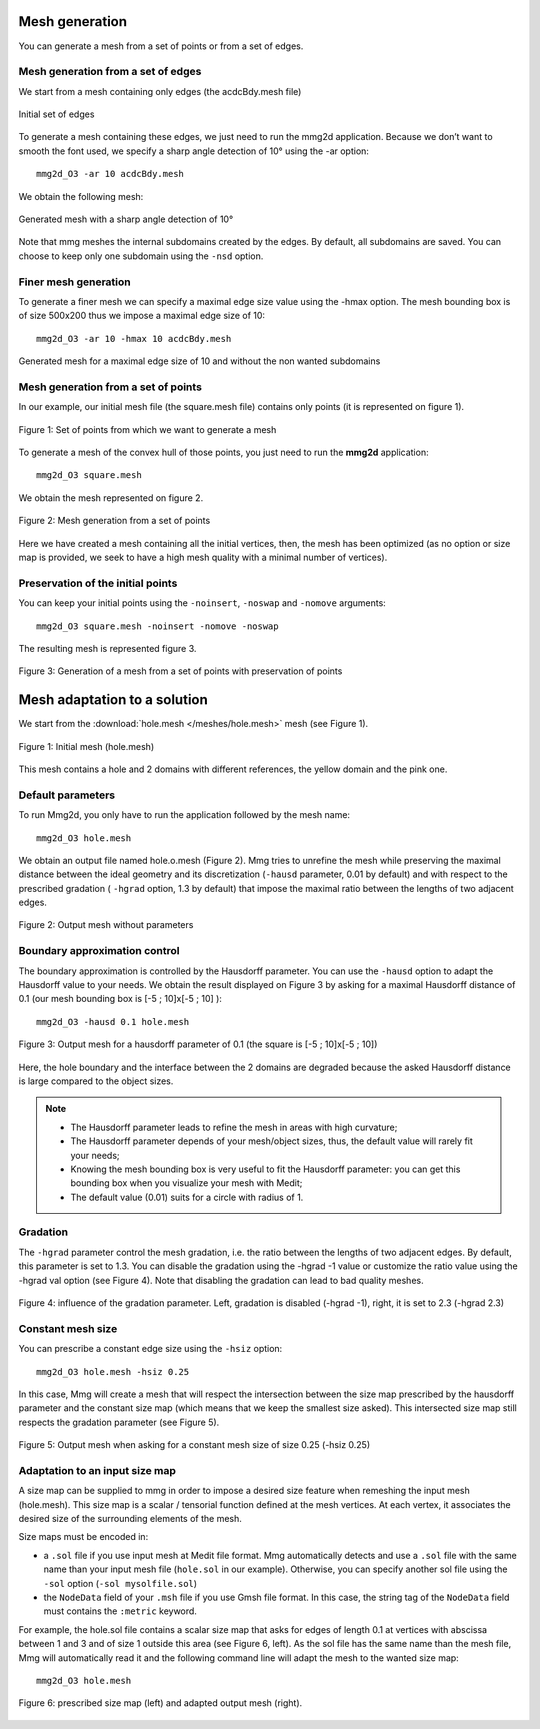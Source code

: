 ###############
Mesh generation
###############

You can generate a mesh from a set of points or from a set of edges.

***********************************
Mesh generation from a set of edges
***********************************

We start from a mesh containing only edges (the acdcBdy.mesh file)

.. figure:: /figures/user_guide/acdcEdg.png
    :align: center

    Initial set of edges

To generate a mesh containing these edges, we just need to run the mmg2d application. 
Because we don’t want to smooth the font used, we specify a sharp angle detection of 10° using the -ar option::

    mmg2d_O3 -ar 10 acdcBdy.mesh

We obtain the following mesh:

.. figure:: /figures/user_guide/acdcNoHmax.png
    :align: center

    Generated mesh with a sharp angle detection of 10°

Note that mmg meshes the internal subdomains created by the edges. 
By default, all subdomains are saved. You can choose to keep only one subdomain using the ``-nsd`` option.

*********************
Finer mesh generation
*********************

To generate a finer mesh we can specify a maximal edge size value using the -hmax option. 
The mesh bounding box is of size 500x200 thus we impose a maximal edge size of 10::

    mmg2d_O3 -ar 10 -hmax 10 acdcBdy.mesh

.. figure:: /figures/user_guide/acdcMesh.png
    :align: center

    Generated mesh for a maximal edge size of 10 and without the non wanted subdomains

************************************
Mesh generation from a set of points
************************************

In our example, our initial mesh file (the square.mesh file) contains only points (it is represented on figure 1).

.. figure:: /figures/user_guide/initPoints.png
    :align: center

    Figure 1: Set of points from which we want to generate a mesh

To generate a mesh of the convex hull of those points, you just need to run the **mmg2d** application::

    mmg2d_O3 square.mesh

We obtain the mesh represented on figure 2.

.. figure:: /figures/user_guide/squareDefault.png
    :align: center

    Figure 2: Mesh generation from a set of points

Here we have created a mesh containing all the initial vertices, then, 
the mesh has been optimized (as no option or size map is provided, we seek to have a high mesh quality with a minimal number of vertices).

**********************************
Preservation of the initial points
**********************************

You can keep your initial points using the ``-noinsert``, ``-noswap`` and ``-nomove`` arguments::

    mmg2d_O3 square.mesh -noinsert -nomove -noswap

The resulting mesh is represented figure 3.

.. figure:: /figures/user_guide/squareNoinsert.png
    :align: center

    Figure 3: Generation of a mesh from a set of points with preservation of points

#############################
Mesh adaptation to a solution
#############################

We start from the :download:`hole.mesh </meshes/hole.mesh>` mesh (see Figure 1).

.. figure:: /figures/user_guide/hole-mesh-init.png
    :align: center

    Figure 1: Initial mesh (hole.mesh)

This mesh contains a hole and 2 domains with different references, the yellow domain and the pink one.

******************
Default parameters
******************

To run Mmg2d, you only have to run the application followed by the mesh name::

    mmg2d_O3 hole.mesh

We obtain an output file named hole.o.mesh (Figure 2).
Mmg tries to unrefine the mesh while preserving the maximal distance between the 
ideal geometry and its discretization (``-hausd`` parameter, 0.01 by default) and with 
respect to the prescribed gradation ( ``-hgrad`` option, 1.3 by default) that impose 
the maximal ratio between the lengths of two adjacent edges.

.. figure:: /figures/user_guide/hole-mesh-out.png
    :align: center

    Figure 2: Output mesh without parameters

******************************
Boundary approximation control
******************************

The boundary approximation is controlled by the Hausdorff parameter.  
You can use the ``-hausd`` option to adapt the Hausdorff value to your needs.
We obtain the result displayed on Figure 3 by asking for a maximal Hausdorff 
distance of 0.1 (our mesh bounding box is [-5 ; 10]x[-5 ; 10] )::

    mmg2d_O3 -hausd 0.1 hole.mesh

.. figure:: /figures/user_guide/hole-mesh-out2.png
    :align: center

    Figure 3: Output mesh for a hausdorff parameter of 0.1 (the square is [-5 ; 10]x[-5 ; 10])

Here, the hole boundary and the interface between the 2 domains are degraded 
because the asked Hausdorff distance is large compared to the object sizes.

.. note:: 

    * The Hausdorff parameter leads to refine the mesh in areas with high curvature;
    * The Hausdorff parameter depends of your mesh/object sizes, thus, the default value will rarely fit your needs;
    * Knowing the mesh bounding box is very useful to fit the Hausdorff parameter: you can get this bounding box when you visualize your mesh with Medit;
    * The default value (0.01) suits for a circle with radius of 1.

*********
Gradation
*********

The ``-hgrad`` parameter control the mesh gradation, i.e. the ratio between the
lengths of two adjacent edges. By default, this parameter is set to 1.3.
You can disable the gradation using the -hgrad -1 value or customize the ratio
value using the -hgrad val option (see Figure 4). 
Note that disabling the gradation can lead to bad quality meshes.

.. figure:: /figures/user_guide/hole-mesh-gradation.png
    :align: center

    Figure 4: influence of the gradation parameter. Left, gradation is disabled (-hgrad -1), right, it is set to 2.3 (-hgrad 2.3)

******************
Constant mesh size
******************

You can prescribe a constant edge size using the ``-hsiz`` option::

    mmg2d_O3 hole.mesh -hsiz 0.25

In this case, Mmg will create a mesh that will respect the intersection between 
the size map prescribed by the hausdorff parameter and the constant size map 
(which means that we keep the smallest size asked). 
This intersected size map still respects the gradation parameter (see Figure 5).

.. figure:: /figures/user_guide/hole-mesh-constant.png
    :align: center

    Figure 5: Output mesh when asking for a constant mesh size of size 0.25 (-hsiz 0.25)

*******************************
Adaptation to an input size map
*******************************

A size map can be supplied to mmg in order to impose a desired size feature when
remeshing the input mesh (hole.mesh). 
This size map is a scalar / tensorial function defined at the mesh vertices.
At each vertex, it associates the desired size of the surrounding elements of the mesh.

Size maps must be encoded in:

* a ``.sol``  file if you use input mesh at Medit file format. Mmg automatically detects
  and use a ``.sol`` file with the same name than your input mesh file (``hole.sol`` in our example).
  Otherwise, you can specify another sol file using the ``-sol`` option (``-sol mysolfile.sol``)
* the ``NodeData`` field of your ``.msh`` file if you use Gmsh file format. 
  In this case, the string tag of the ``NodeData`` field must contains the ``:metric`` keyword.

For example, the hole.sol file contains a scalar size map that asks for edges of length 0.1
at vertices with abscissa between 1 and 3 and of size 1 outside this area (see Figure 6, left).
As the sol file has the same name than the mesh file, Mmg will automatically read it 
and the following command line will adapt the mesh to the wanted size map::

    mmg2d_O3 hole.mesh

.. figure:: /figures/user_guide/hole-mesh-size-map.png
    :align: center

    Figure 6: prescribed size map (left) and adapted output mesh (right).